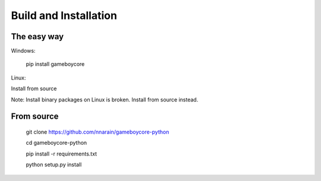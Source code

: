 Build and Installation
======================

The easy way
------------

Windows:

    pip install gameboycore

Linux:

Install from source

Note: Install binary packages on Linux is broken. Install from source instead.

From source
-----------

    git clone https://github.com/nnarain/gameboycore-python
    
    cd gameboycore-python
    
    pip install -r requirements.txt
    
    python setup.py install